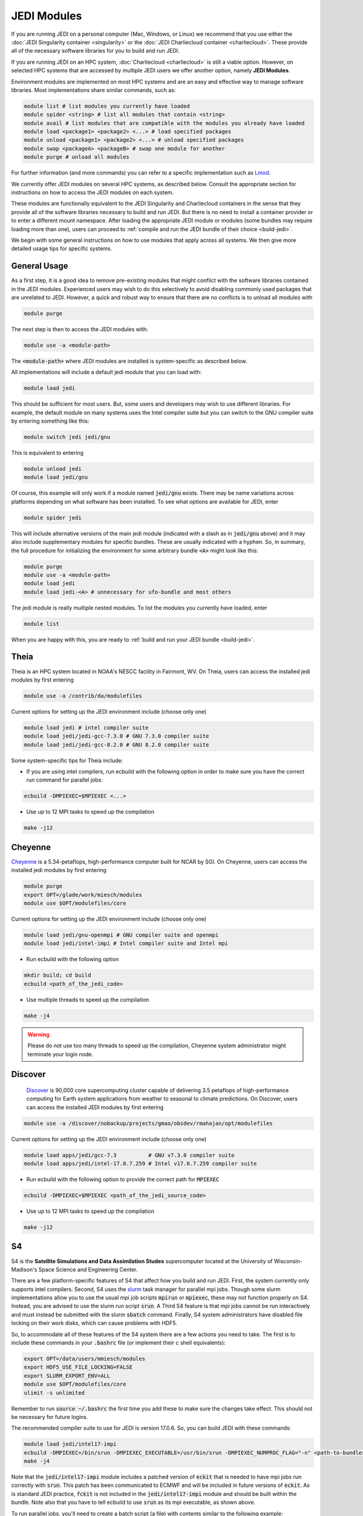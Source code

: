 .. _top-modules:

JEDI Modules
============

If you are running JEDI on a personal computer (Mac, Windows, or Linux) we recommend that you use either the :doc:`JEDI Singularity container <singularity>` or the :doc:`JEDI Charliecloud container <charliecloud>`.  These provide all of the necessary software libraries for you to build and run JEDI.

If you are running JEDI on an HPC system, :doc:`Charliecloud <charliecloud>` is still a viable option.  However, on selected HPC systems that are accessed by multiple JEDI users we offer another option, namely **JEDI Modules**.

Environment modules are implemented on most HPC systems and are an easy and effective way to manage software libraries.  Most implementations share similar commands, such as:

.. code :: bash

   module list # list modules you currently have loaded
   module spider <string> # list all modules that contain <string>
   module avail # list modules that are compatible with the modules you already have loaded
   module load <package1> <package2> <...> # load specified packages
   module unload <package1> <package2> <...> # unload specified packages
   module swap <packageA> <packageB> # swap one module for another
   module purge # unload all modules


For further information (and more commands) you can refer to a specific implementation such as `Lmod <https://lmod.readthedocs.io/en/latest/010_user.html>`_.

We currently offer JEDI modules on several HPC systems, as described below.   Consult the appropriate section for instructions on how to access the JEDI modules on each system.

These modules are functionally equivalent to the JEDI Singularity and Charliecloud containers in the sense that they provide all of the software libraries necessary to build and run JEDI.  But there is no need to install a container provider or to enter a different mount namespace.  After loading the appropriate JEDI module or modules (some bundles may require loading more than one), users can proceed to :ref:`compile and run the JEDI bundle of their choice <build-jedi>`.

We begin with some general instructions on how to use modules that apply across all systems.  We then give more detailed usage tips for specific systems.

General Usage
-------------

As a first step, it is a good idea to remove pre-existing modules that might conflict with the software libraries contained in the JEDI modules.  Experienced users may wish to do this selectively to avoid disabling commonly used packages that are unrelated to JEDI.  However, a quick and robust way to ensure that there are no conflicts is to unload all modules with

.. code :: bash

   module purge

The next step is then to access the JEDI modules with:

.. code :: bash

   module use -a <module-path>

The :code:`<module-path>` where JEDI modules are installed is system-specific as described below.

All implementations will include a default jedi module that you can load with:

.. code :: bash

   module load jedi

This should be sufficient for most users.  But, some users and developers may wish to use different libraries.  For example, the default module on many systems uses the Intel compiler suite but you can switch to the GNU compiler suite by entering something like this:

.. code :: bash

   module switch jedi jedi/gnu

This is equivalent to entering

.. code :: bash

   module unload jedi
   module load jedi/gnu

Of course, this example will only work if a module named :code:`jedi/gnu` exists.  There may be name variations across platforms depending on what software has been installed.  To see what options are available for JEDI, enter

.. code :: bash

   module spider jedi

This will include alternative versions of the main jedi module (indicated with a slash as in :code:`jedi/gnu` above) and it may also include supplementary modules for specific bundles.    These are usually indicated with a hyphen.  So, in summary, the full procedure for initializing the environment for some arbitrary bundle :code:`<A>` might look like this:

.. code :: bash

   module purge
   module use -a <module-path>
   module load jedi
   module load jedi-<A> # unnecessary for ufo-bundle and most others

The jedi module is really multiple nested modules.   To list the modules you currently have loaded, enter

.. code :: bash

   module list

When you are happy with this, you are ready to :ref:`build and run your JEDI bundle <build-jedi>`.

Theia
-----

Theia is an HPC system located in NOAA's NESCC facility in Fairmont, WV.  On Theia, users can access the installed jedi modules by first entering

.. code :: bash

   module use -a /contrib/da/modulefiles

Current options for setting up the JEDI environment include (choose only one)

.. code :: bash

   module load jedi # intel compiler suite
   module load jedi/jedi-gcc-7.3.0 # GNU 7.3.0 compiler suite
   module load jedi/jedi-gcc-8.2.0 # GNU 8.2.0 compiler suite

Some system-specific tips for Theia include:

* If you are using intel compilers, run ecbuild with the following option in order to make sure you have the correct run command for parallel jobs:

.. code:: bash

    ecbuild -DMPIEXEC=$MPIEXEC <...>

* Use up to 12 MPI tasks to speed up the compilation

.. code:: bash

    make -j12



Cheyenne
--------

`Cheyenne <https://www2.cisl.ucar.edu/resources/computational-systems/cheyenne/cheyenne>`_ is a 5.34-petaflops, high-performance computer built for NCAR by SGI. On Cheyenne, users can access the installed jedi modules by first entering

.. code :: bash

   module purge
   export OPT=/glade/work/miesch/modules
   module use $OPT/modulefiles/core

Current options for setting up the JEDI environment include (choose only one)

.. code :: bash

   module load jedi/gnu-openmpi # GNU compiler suite and openmpi
   module load jedi/intel-impi # Intel compiler suite and Intel mpi

* Run ecbuild with the following option

.. code:: bash

    mkdir build; cd build
    ecbuild <path_of_the_jedi_code>

* Use multiple threads to speed up the compilation

.. code:: bash

    make -j4

.. warning::

    Please do not use too many threads to speed up the compilation, Cheyenne system administrator might terminate your login node.

Discover
--------

      `Discover <https://www.nccs.nasa.gov/systems/discover>`_ is 90,000 core supercomputing cluster capable of delivering 3.5 petaflops of high-performance computing for Earth system applications from weather to seasonal to climate predictions.  On Discover, users can access the installed JEDI modules by first entering

.. code :: bash

   module use -a /discover/nobackup/projects/gmao/obsdev/rmahajan/opt/modulefiles

Current options for setting up the JEDI environment include (choose only one)

.. code :: bash

   module load apps/jedi/gcc-7.3          # GNU v7.3.0 compiler suite
   module load apps/jedi/intel-17.0.7.259 # Intel v17.0.7.259 compiler suite

* Run ecbuild with the following option to provide the correct path for :code:`MPIEXEC`

.. code:: bash

    ecbuild -DMPIEXEC=$MPIEXEC <path_of_the_jedi_source_code>

* Use up to 12 MPI tasks to speed up the compilation

.. code:: bash

    make -j12


S4
--
S4 is the **Satellite Simulations and Data Assimilation Studes** supercomputer located at the University of Wisconsin-Madison's Space Science and Engineering Center.

There are a few platform-specific features of S4 that affect how you build and run JEDI.  First, the system currently only supports intel compilers.  Second, S4 uses the `slurm <https://slurm.schedmd.com/>`_ task manager for parallel mpi jobs.  Though some slurm implementations allow you to use the usual mpi job scripts :code:`mpirun` or :code:`mpiexec`, these may not function properly on S4.  Instead, you are advised to use the slurm run script :code:`srun`.  A Third S4 feature is that mpi jobs cannot be run interactively and must instead be submitted with the slurm :code:`sbatch` command.  Finally, S4 system administrators have disabled file locking on their work disks, which can cause problems with HDF5.

So, to accommodate all of these features of the S4 system there are a few actions you need to take.  The first is to include these commands in your :code:`.bashrc` file (or implement their c shell equivalents):


.. code:: bash

    export OPT=/data/users/mmiesch/modules
    export HDF5_USE_FILE_LOCKING=FALSE
    export SLURM_EXPORT_ENV=ALL
    module use $OPT/modulefiles/core
    ulimit -s unlimited

Remember to run :code:`source ~/.bashrc` the first time you add these to make sure the changes take effect.  This should not be necessary for future logins.

The recommended compiler suite to use for JEDI is version 17.0.6.  So, you can build JEDI with these commands:

.. code:: bash

   module load jedi/intel17-impi
   ecbuild -DMPIEXEC=/bin/srun -DMPIEXEC_EXECUTABLE=/usr/bin/srun -DMPIEXEC_NUMPROC_FLAG="-n" <path-to-bundle>
   make -j4

Note that the :code:`jedi/intel17-impi` module includes a patched version of :code:`eckit` that is needed to have mpi jobs run correctly with :code:`srun`.  This patch has been communicated to ECMWF and will be included in future versions of :code:`eckit`.  As is standard JEDI practice, :code:`fckit` is not included in the :code:`jedi/intel17-impi` module and should be built within the bundle.  Note also that you have to tell ecbuild to use :code:`srun` as its mpi executable, as shown above.

To run parallel jobs, you'll need to create a batch script (a file) with contents similar to the following example:

.. code:: bash
   
	  #!/usr/bin/bash
	  #SBATCH --job-name=<name>
	  #SBATCH --partition=ivy
	  #SBATCH --nodes=1
	  #SBATCH --ntasks=4
	  #SBATCH --cpus-per-task=1
	  #SBATCH --time=0:10:00
	  #SBATCH --mail-user=<email-address>

	  source /etc/bashrc
	  module purge
	  module use /data/users/mmiesch/modules/modulefiles/core
	  module load jedi/intel17-impi
	  module list
	  ulimit -s unlimited

    export SLURM_EXPORT_ENV=ALL
    export HDF5_USE_FILE_LOCKING=FALSE	  

	  # run a particular application directly with srun
	  cd <path-to-bundle-build-directory>/test/ufo
	  srun --ntasks=4 --cpu_bind_core --distribution=block:block test_ufo_radiosonde_opr testinput/radiosonde.yaml

	  # ...or run one or more ctests - but make sure the number of tasks it requires matches the
	  # --ntasks SBATCH specification above
	  cd <path-to-bundle-build-directory>
          ctest -R <mytest>
	  
	  exit 0
   
Then you can submit and monitor your jobs with these commands

.. code:: bash

	  sbatch <batch-script>
	  squeue | grep <your-user-name>

You can delete jobs with the :code:`scancel` command.  For further information please consult the S4 user documentation.	  
